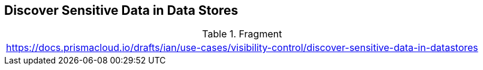 ==  Discover Sensitive Data  in Data Stores

.Fragment
|===
| https://docs.prismacloud.io/drafts/ian/use-cases/visibility-control/discover-sensitive-data-in-datastores
|===
